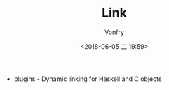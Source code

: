 #+TITLE: Link
#+AUTHOR: Vonfry
#+DATE: <2018-06-05 二 19:59>

- plugins - Dynamic linking for Haskell and C objects
